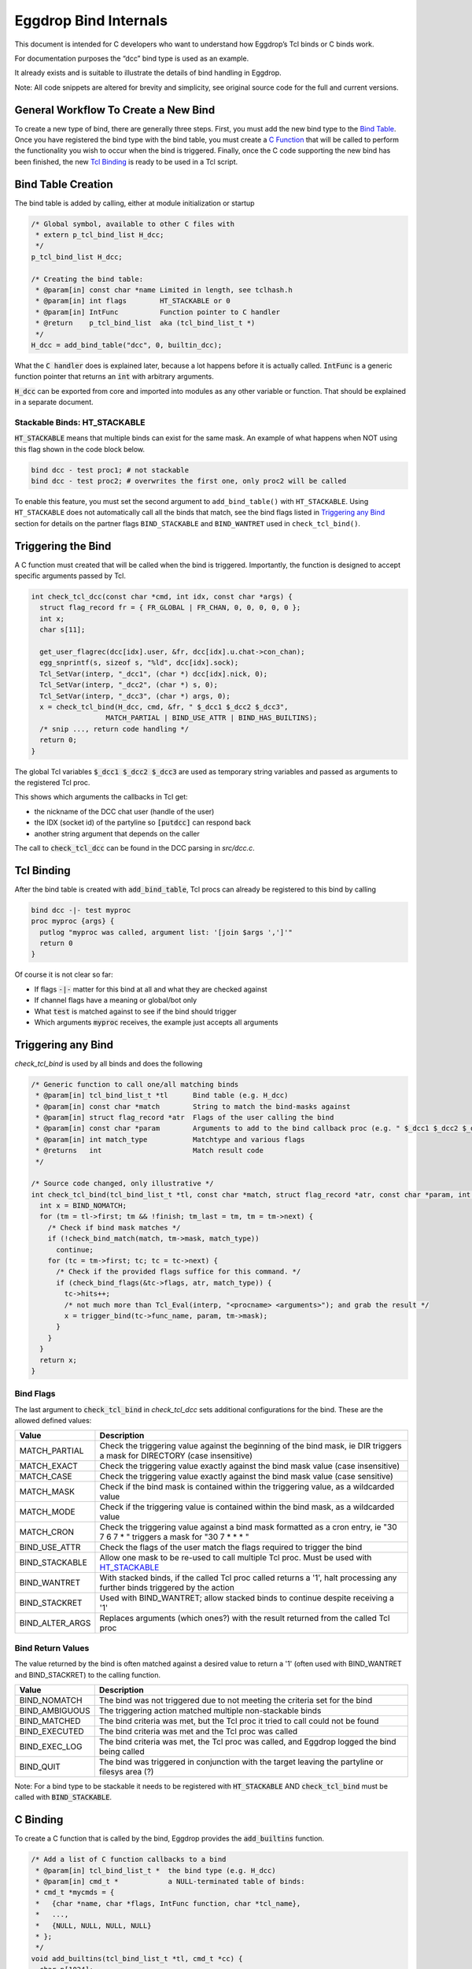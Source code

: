 Eggdrop Bind Internals
======================

This document is intended for C developers who want to understand how Eggdrop’s Tcl binds or C binds work.

For documentation purposes the “dcc” bind type is used as an example.

It already exists and is suitable to illustrate the details of bind handling in Eggdrop.

Note: All code snippets are altered for brevity and simplicity, see original source code for the full and current versions.

General Workflow To Create a New Bind
-------------------------------------

To create a new type of bind, there are generally three steps. First, you must add the new bind type to the `Bind Table`_. Once you have registered the bind type with the bind table, you must create a `C Function`_ that will be called to perform the functionality you wish to occur when the bind is triggered. Finally, once the C code supporting the new bind has been finished, the new `Tcl Binding`_ is ready to be used in a Tcl script.

.. _Bind Table:

Bind Table Creation
-------------------

The bind table is added by calling, either at module initialization or startup

.. code-block:: C

  /* Global symbol, available to other C files with
   * extern p_tcl_bind_list H_dcc;
   */
  p_tcl_bind_list H_dcc;

  /* Creating the bind table:
   * @param[in] const char *name Limited in length, see tclhash.h
   * @param[in] int flags        HT_STACKABLE or 0
   * @param[in] IntFunc          Function pointer to C handler
   * @return    p_tcl_bind_list  aka (tcl_bind_list_t *)
   */
  H_dcc = add_bind_table("dcc", 0, builtin_dcc);

What the :code:`C handler` does is explained later, because a lot happens before it is actually called. :code:`IntFunc` is a generic function pointer that returns an :code:`int` with arbitrary arguments.

:code:`H_dcc` can be exported from core and imported into modules as any other variable or function. That should be explained in a separate document.

.. _HT_STACKABLE:

Stackable Binds: HT_STACKABLE
^^^^^^^^^^^^^^^^^^^^^^^^^^^^^

:code:`HT_STACKABLE` means that multiple binds can exist for the same mask. An example of what happens when NOT using this flag shown in the code block below.

.. code-block:: Tcl

  bind dcc - test proc1; # not stackable
  bind dcc - test proc2; # overwrites the first one, only proc2 will be called

To enable this feature, you must set the second argument to ``add_bind_table()`` with ``HT_STACKABLE``. Using ``HT_STACKABLE`` does not automatically call all the binds that match, see the bind flags listed in `Triggering any Bind`_ section for details on the partner flags ``BIND_STACKABLE`` and ``BIND_WANTRET`` used in ``check_tcl_bind()``.

.. _C Function:

Triggering the Bind
-------------------

A C function must created that will be called when the bind is triggered. Importantly, the function is designed to accept specific arguments passed by Tcl.

.. code-block:: C

  int check_tcl_dcc(const char *cmd, int idx, const char *args) {
    struct flag_record fr = { FR_GLOBAL | FR_CHAN, 0, 0, 0, 0, 0 };
    int x;
    char s[11];

    get_user_flagrec(dcc[idx].user, &fr, dcc[idx].u.chat->con_chan);
    egg_snprintf(s, sizeof s, "%ld", dcc[idx].sock);
    Tcl_SetVar(interp, "_dcc1", (char *) dcc[idx].nick, 0);
    Tcl_SetVar(interp, "_dcc2", (char *) s, 0);
    Tcl_SetVar(interp, "_dcc3", (char *) args, 0);
    x = check_tcl_bind(H_dcc, cmd, &fr, " $_dcc1 $_dcc2 $_dcc3",
                    MATCH_PARTIAL | BIND_USE_ATTR | BIND_HAS_BUILTINS);
    /* snip ..., return code handling */
    return 0;
  }

The global Tcl variables :code:`$_dcc1 $_dcc2 $_dcc3` are used as temporary string variables and passed as arguments to the registered Tcl proc.

This shows which arguments the callbacks in Tcl get:

* the nickname of the DCC chat user (handle of the user)
* the IDX (socket id) of the partyline so :code:`[putdcc]` can respond back
* another string argument that depends on the caller

The call to :code:`check_tcl_dcc` can be found in the DCC parsing in `src/dcc.c`.

Tcl Binding
-----------

After the bind table is created with :code:`add_bind_table`, Tcl procs can already be registered to this bind by calling

.. code-block:: Tcl

  bind dcc -|- test myproc
  proc myproc {args} {
    putlog "myproc was called, argument list: '[join $args ',']'"
    return 0
  }

Of course it is not clear so far:

* If flags :code:`-|-` matter for this bind at all and what they are checked against
* If channel flags have a meaning or global/bot only
* What :code:`test` is matched against to see if the bind should trigger
* Which arguments :code:`myproc` receives, the example just accepts all arguments

.. _triggering_any_bind:

Triggering any Bind
-------------------

`check_tcl_bind` is used by all binds and does the following

.. code-block:: C

  /* Generic function to call one/all matching binds
   * @param[in] tcl_bind_list_t *tl      Bind table (e.g. H_dcc)
   * @param[in] const char *match        String to match the bind-masks against
   * @param[in] struct flag_record *atr  Flags of the user calling the bind
   * @param[in] const char *param        Arguments to add to the bind callback proc (e.g. " $_dcc1 $_dcc2 $_dcc3")
   * @param[in] int match_type           Matchtype and various flags
   * @returns   int                      Match result code
   */

  /* Source code changed, only illustrative */
  int check_tcl_bind(tcl_bind_list_t *tl, const char *match, struct flag_record *atr, const char *param, int match_type) {
    int x = BIND_NOMATCH;
    for (tm = tl->first; tm && !finish; tm_last = tm, tm = tm->next) {
      /* Check if bind mask matches */
      if (!check_bind_match(match, tm->mask, match_type))
        continue;
      for (tc = tm->first; tc; tc = tc->next) {
        /* Check if the provided flags suffice for this command. */
        if (check_bind_flags(&tc->flags, atr, match_type)) {
          tc->hits++;
          /* not much more than Tcl_Eval(interp, "<procname> <arguments>"); and grab the result */
          x = trigger_bind(tc->func_name, param, tm->mask);
        }
      }
    }
    return x;
  }

Bind Flags
^^^^^^^^^^

The last argument to :code:`check_tcl_bind` in `check_tcl_dcc` sets additional configurations for the bind. These are the allowed defined values:

+-------------------+-------------------------------------------------------------------------------------------------------------------------------+
| **Value**         | **Description**                                                                                                               |
+-------------------+-------------------------------------------------------------------------------------------------------------------------------+
| MATCH_PARTIAL     | Check the triggering value against the beginning of the bind mask, ie DIR triggers a mask for DIRECTORY (case insensitive)    |
+-------------------+-------------------------------------------------------------------------------------------------------------------------------+
| MATCH_EXACT       | Check the triggering value exactly against the bind mask value (case insensitive)                                             |
+-------------------+-------------------------------------------------------------------------------------------------------------------------------+
| MATCH_CASE        | Check the triggering value exactly against the bind mask value (case sensitive)                                               |
+-------------------+-------------------------------------------------------------------------------------------------------------------------------+
| MATCH_MASK        | Check if the bind mask is contained within the triggering value, as a wildcarded value                                        |
+-------------------+-------------------------------------------------------------------------------------------------------------------------------+
| MATCH_MODE        | Check if the triggering value is contained within the bind mask, as a wildcarded value                                        |
+-------------------+-------------------------------------------------------------------------------------------------------------------------------+
| MATCH_CRON        | Check the triggering value against a bind mask formatted as a cron entry, ie "30 7 6 7 * " triggers a mask for "30 7 * * * "  |
+-------------------+-------------------------------------------------------------------------------------------------------------------------------+
| BIND_USE_ATTR     | Check the flags of the user match the flags required to trigger the bind                                                      |
+-------------------+-------------------------------------------------------------------------------------------------------------------------------+
| BIND_STACKABLE    | Allow one mask to be re-used to call multiple Tcl proc. Must be used with HT_STACKABLE_                                       |
+-------------------+-------------------------------------------------------------------------------------------------------------------------------+
| BIND_WANTRET      | With stacked binds, if the called Tcl proc called returns a '1', halt processing any further binds triggered by the action    |
+-------------------+-------------------------------------------------------------------------------------------------------------------------------+
| BIND_STACKRET     | Used with BIND_WANTRET; allow stacked binds to continue despite receiving a '1'                                               |
+-------------------+-------------------------------------------------------------------------------------------------------------------------------+
| BIND_ALTER_ARGS   | Replaces arguments (which ones?) with the result returned from the called Tcl proc                                            |
+-------------------+-------------------------------------------------------------------------------------------------------------------------------+

Bind Return Values
^^^^^^^^^^^^^^^^^^
The value returned by the bind is often matched against a desired value to return a '1' (often used with BIND_WANTRET and BIND_STACKRET) to the calling function.

+----------------+--------------------------------------------------------------------------------------------------------------+
| **Value**      | **Description**                                                                                              |
+----------------+--------------------------------------------------------------------------------------------------------------+
| BIND_NOMATCH   | The bind was not triggered due to not meeting the criteria set for the bind                                  |
+----------------+--------------------------------------------------------------------------------------------------------------+
| BIND_AMBIGUOUS | The triggering action matched multiple non-stackable binds                                                   |
+----------------+--------------------------------------------------------------------------------------------------------------+
| BIND_MATCHED   | The bind criteria was met, but the Tcl proc it tried to call could not be found                              |
+----------------+--------------------------------------------------------------------------------------------------------------+
| BIND_EXECUTED  | The bind criteria was met and the Tcl proc was called                                                        |
+----------------+--------------------------------------------------------------------------------------------------------------+
| BIND_EXEC_LOG  | The bind criteria was met, the Tcl proc was called, and Eggdrop logged the bind being called                 |
+----------------+--------------------------------------------------------------------------------------------------------------+
| BIND_QUIT      | The bind was triggered in conjunction with the target leaving the partyline or filesys area (?)              |
+----------------+--------------------------------------------------------------------------------------------------------------+

Note: For a bind type to be stackable it needs to be registered with :code:`HT_STACKABLE` AND :code:`check_tcl_bind` must be called with :code:`BIND_STACKABLE`.

C Binding
---------

To create a C function that is called by the bind, Eggdrop provides the :code:`add_builtins` function.

.. code-block:: C

  /* Add a list of C function callbacks to a bind
   * @param[in] tcl_bind_list_t *  the bind type (e.g. H_dcc)
   * @param[in] cmd_t *            a NULL-terminated table of binds:
   * cmd_t *mycmds = {
   *   {char *name, char *flags, IntFunc function, char *tcl_name},
   *   ...,
   *   {NULL, NULL, NULL, NULL}
   * };
   */
  void add_builtins(tcl_bind_list_t *tl, cmd_t *cc) {
    char p[1024];
    cd_tcl_cmd tclcmd;

    tclcmd.name = p;
    tclcmd.callback = tl->func;
    for (i = 0; cc[i].name; i++) {
      /* Create Tcl command with automatic or given names *<bindtype>:<funcname>, e.g.
       * - H_raw {"324", "", got324, "irc:324"} => *raw:irc:324
       * - H_dcc {"boot", "t", cmd_boot, NULL} => *dcc:boot
       */
      egg_snprintf(p, sizeof p, "*%s:%s", tl->name, cc[i].funcname ? cc[i].funcname : cc[i].name);
      /* arbitrary void * can be included, we include C function pointer */
      tclcmd.cdata = (void *) cc[i].func;
      add_cd_tcl_cmd(tclcmd);
      bind_bind_entry(tl, cc[i].flags, cc[i].name, p);
    }
  }

It automatically creates Tcl commands (e.g. :code:`*dcc:cmd_boot`) that will call the `C handler` from `add_bind_table` in the first section `Bind Table Creation`_ and it gets a context (void \*) argument with the C function it is supposed to call (e.g. `cmd_boot()`).

Now we can actually look at the C function handler for dcc as an example and what it has to implement.

C Handler
---------

The example handler for DCC looks as follows

.. code-block:: C

  /* Typical Tcl_Command arguments, just like e.g. tcl_putdcc is a Tcl/C command for [putdcc] */
  static int builtin_dcc (ClientData cd, Tcl_Interp *irp, int argc, char *argv[]) {
    int idx;
    /* F: The C function we want to call, if the bind is okay, e.g. cmd_boot() */
    Function F = (Function) cd;

    /* Task of C function: verify argument count and syntax as any Tcl command */
    BADARGS(4, 4, " hand idx param");

    /* C Macro only used in C handlers for bind types, sanity checks the Tcl proc name
     * for *<bindtype>:<name> and that we are in the right C handler
     */
    CHECKVALIDITY(builtin_dcc);

    idx = findidx(atoi(argv[2]));
    if (idx < 0) {
        Tcl_AppendResult(irp, "invalid idx", NULL);
        return TCL_ERROR;
    }

    /* Call the desired C function, e.g. cmd_boot() with their arguments */
    F(dcc[idx].user, idx, argv[3]);
    Tcl_ResetResult(irp);
    Tcl_AppendResult(irp, "0", NULL);
    return TCL_OK;
  }

This is finally the part where we see the arguments a C function gets for a DCC bind as opposed to a Tcl proc.

:code:`F(dcc[idx].user, idx, argv[3])`:

* User information as struct userrec *
* IDX as int
* The 3rd string argument from the Tcl call to \*dcc:cmd_boot, which was :code:`$_dcc3` which was :code:`args` to :code:`check_tcl_dcc` which was everything after the dcc command

So this is how we register C callbacks for binds with the correct arguments

.. code-block:: C

  /* We know the return value is ignored because the return value of F
   * in builtin_dcc is ignored, so it can be void, but for other binds
   * it could be something else and used in the C handler for the bind.
   */
  void cmd_boot(struct userrec *u, int idx, char *par) { /* snip */ }

  cmd_t *mycmds = {
    {"boot", "t", (IntFunc) cmd_boot, NULL /* automatic name: *dcc:boot */},
    {NULL, NULL, NULL, NULL}
  };
  add_builtins(H_dcc, mycmds);

Summary
-------

In summary, this is how the dcc bind is called:

* :code:`check_tcl_dcc()` creates Tcl variables :code:`$_dcc1 $_dcc2 $_dcc3` and lets :code:`check_tcl_bind` call the binds
* Tcl binds are done at this point
* C binds mean the Tcl command associated with the bind is :code:`*dcc:boot` which calls :code:`builtin_dcc` which gets :code:`cmd_boot` as ClientData cd argument
* :code:`gbuildin_dcc` performs some sanity checking to avoid crashes and then calls :code:`cmd_boot()` aka :code:`F()` with the arguments it wants C callbacks to have

Example edited and annotated gdb backtrace in :code::`cmd_boot` after doing :code:`.boot test` on the partyline as user :code:`thommey` with typical owner flags.
::

  #0  cmd_boot (u=0x55e8bd8a49b0, idx=4, par=0x55e8be6a0010 "test") at cmds.c:614
      *u = {next = 0x55e8bd8aec90, handle = "thommey", flags = 8977024, flags_udef = 0, chanrec = 0x55e8bd8aeae0, entries = 0x55e8bd8a4a10}
  #1  builtin_dcc (cd=0x55e8bbf002d0 <cmd_boot>, irp=0x55e8bd59b1c0, argc=4, argv=0x55e8bd7e3e00) at tclhash.c:678
      idx = 4
      argv = {0x55e8be642fa0 "*dcc:boot", 0x55e8be9f6bd0 "thommey", 0x55e8be7d9020 "4", 0x55e8be6a0010 "test", 0x0}
      F = 0x55e8bbf002d0 <cmd_boot>
  #5  Tcl_Eval (interp=0x55e8bd59b1c0, script = "*dcc:boot $_dcc1 $_dcc2 $_dcc3") from /usr/lib/x86_64-linux-gnu/libtcl8.6.so
      Tcl: return $_dcc1 = "thommey"
      Tcl: return $_dcc2 = "4"
      Tcl: return $_dcc3 = "test"
      Tcl: return $lastbind = "boot" (set automatically by trigger_bind)
  #8  trigger_bind (proc=proc@entry=0x55e8bd5efda0 "*dcc:boot", param=param@entry=0x55e8bbf4112b " $_dcc1 $_dcc2 $_dcc3", mask=mask@entry=0x55e8bd5efd40 "boot") at tclhash.c:742
  #9  check_tcl_bind (tl=0x55e8bd5eecb0 <H_dcc>, match=match@entry=0x7ffcf3f9dac1 "boot", atr=atr@entry=0x7ffcf3f9d100, param=param@entry=0x55e8bbf4112b " $_dcc1 $_dcc2 $_dcc3", match_type=match_type@entry=80) at tclhash.c:942
      proc = 0x55e8bd5efda0 "*dcc:boot"
      mask = 0x55e8bd5efd40 "boot"
      brkt = 0x7ffcf3f9dac6 "test"
  #10 check_tcl_dcc (cmd=cmd@entry=0x7ffcf3f9dac1 "boot", idx=idx@entry=4, args=0x7ffcf3f9dac6 "test") at tclhash.c:974
      fr = {match = 5, global = 8977024, udef_global = 0, bot = 0, chan = 0, udef_chan = 0}
  #11 dcc_chat (idx=idx@entry=4, buf=<optimized out>, i=<optimized out>) at dcc.c:1068
      v = 0x7ffcf3f9dac1 "boot"
